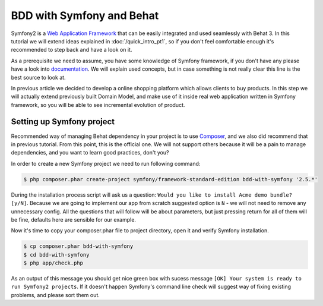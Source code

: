 BDD with Symfony and Behat
==========================

Symfony2 is a `Web Application Framework <http://symfony.com/>`_ that can be easily integrated and used seamlessly with Behat 3.
In this tutorial we will extend ideas explained in  :doc:`/quick_intro_pt1`,
so if you don't feel comfortable enough it's recommended to step back and have a look on it.

As a prerequisite we need to assume, you have some knowledge of Symfony framework,
if you don't have any please have a look into `documentation <http://symfony.com/doc/current/book/index.html>`_.
We will explain used concepts, but in case something is not really clear this line is the best source to look at.

In previous article we decided to develop a online shopping platform which allows clients to buy products.
In this step we will actually extend previously built Domain Model,
and make use of it inside real web application written in Symfony framework,
so you will be able to see incremental evolution of product.

Setting up Symfony project
--------------------------

Recommended way of managing Behat dependency in your project is to use `Composer <https://getcomposer.org/)>`_,
and we also did recommend that in previous tutorial. From this point, this is the official one.
We will not support others because it will be a pain to manage dependencies, and you want to learn good practices, don't you?

In order to create a new Symfony project we need to run following command:

.. code-block:: bash

    $ php composer.phar create-project symfony/framework-standard-edition bdd-with-symfony '2.5.*'

During the installation process script will ask us a question: ``Would you like to install Acme demo bundle? [y/N]``.
Because we are going to implement our app from scratch suggested option is ``N`` - we will not need to remove any unnecessary config.
All the questions that will follow will be about parameters, but just pressing return for all of them will be fine, defaults here are sensible for our example.

Now it's time to copy your composer.phar file to project directory, open it and verify Symfony installation.

.. code-block:: bash

    $ cp composer.phar bdd-with-symfony
    $ cd bdd-with-symfony
    $ php app/check.php

As an output of this message you should get nice green box with sucess message ``[OK] Your system is ready to run Symfony2 projects``.
If it doesn't happen Symfony's command line check will suggest way of fixing existing problems, and please sort them out.
